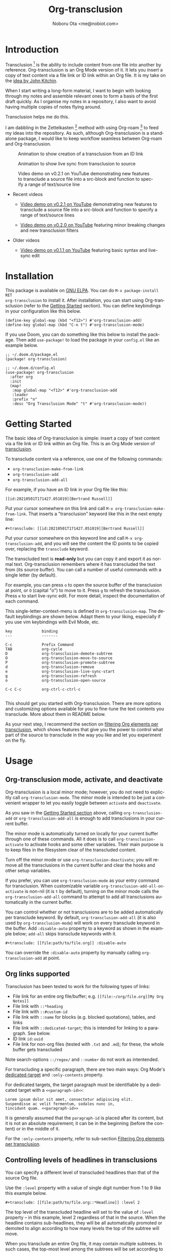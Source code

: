 #+title: Org-transclusion
#+author: Noboru Ota <me@nobiot.com>
#+language: en
#+export_file_name: org-transclusion.texi
#+texinfo_dir_category: Emacs
#+texinfo_dir_title: Org-transclusion: (org-transclusion).
#+texinfo_dir_desc: Transclusion in Org mode
#+property: LOGGING nil

#+html: <a href="https://www.gnu.org/software/emacs/"><img alt="GNU Emacs" src="https://img.shields.io/static/v1?logo=gnuemacs&logoColor=fafafa&label=Made%20for&message=GNU%20Emacs&color=7F5AB6&style=flat"/></a>
#+html: <a href="http://elpa.gnu.org/packages/org-transclusion.html"><img alt="GNU ELPA" src="https://elpa.gnu.org/packages/org-transclusion.svg"/></a>
#+html: <a href="http://elpa.gnu.org/devel/org-transclusion.html"><img alt="GNU-devel ELPA" src="https://elpa.gnu.org/devel/org-transclusion.svg"/></a>
#+html: <img alt="GPLv3" src="https://img.shields.io/badge/License-GPLv3-blue.svg">

# Note: I use the readme template that alphapapa shares on his GitHub repo <https://github.com/alphapapa/emacs-package-dev-handbook#template>. It works with the org-make-toc <https://github.com/alphapapa/org-make-toc> package, which automatically updates the table of contents.

* Contents                                                         :noexport:
:PROPERTIES:
:TOC:      :include siblings
:END:
:CONTENTS:
- [[#introduction][Introduction]]
- [[#installation][Installation]]
- [[#getting-started][Getting Started]]
- [[#usage][Usage]]
  - [[#org-transclusion-mode-activate-and-deactivate][Org-transclusion mode, activate, and deactivate]]
  - [[#org-links-supported][Org links supported]]
  - [[#controlling-levels-of-headlines-in-transclusions][Controlling levels of headlines in transclusions]]
  - [[#filtering-org-elements-per-transclusion][Filtering Org elements per transclusion]]
  - [[#live-sync-edit][Live-sync edit]]
  - [[#transclude-source-file-into-src-block][Transclude source file into src-block]]
  - [[#transclude-range-of-lines-for-text-and-source-files][Transclude range of lines for text and source files]]
  - [[#extensions---support-org-indent-mode][Extensions - Support org-indent-mode]]
- [[#customizing][Customizing]]
  - [[#customizable-filter-to-exclude-certain-org-elements][Customizable filter to exclude certain Org elements]]
  - [[#include-the-section-before-the-first-headline-org-file-only][Include the section before the first headline (Org file only)]]
  - [[#faces--fringe-bitmap][Faces & fringe bitmap]]
    - [[#face-for-the-transclude-keyword][Face for the #+transclude keyword]]
    - [[#faces-for-the-fringes-next-to-transcluded-region-and-source-region][Faces for the fringes next to transcluded region and source region]]
  - [[#keybindings][Keybindings]]
- [[#known-limitations][Known Limitations]]
- [[#credits][Credits]]
  - [[#original-idea-by-john-kitchin][Original idea by John Kitchin]]
  - [[#text-clone][Text-Clone]]
- [[#development][Development]]
  - [[#notes-on-pull-requests-and-free-software-foundation-fsf-copy-right-assignment][Notes on pull requests and Free Software Foundation (FSF) copy right assignment]]
- [[#license][License]]
:END:

* Introduction
:PROPERTIES:
:CUSTOM_ID: introduction
:TOC:     :depth 0
:END:

Transclusion [fn:1:https://en.wikipedia.org/wiki/Transclusion] is the ability to include content from one file into another by reference. Org-transclusion is an Org Mode version of it. It lets you insert a copy of text content via a file link or ID link within an Org file. It is my take on the [[#original-idea-by-john-kitchin][idea by John Kitchin]].

When I start writing a long-form material, I want to begin with looking through my notes and assemble relevant ones to form a basis of the first draft quickly. As I organise my notes in a repository, I also want to avoid having multiple copies of notes flying around.

Transclusion helps me do this.

I am dabbling in the Zettelkasten [fn:2:https://writingcooperative.com/zettelkasten-how-one-german-scholar-was-so-freakishly-productive-997e4e0ca125] method with using Org-roam [fn:3:https://www.orgroam.com/] to feed my ideas into the repository. As such, although Org-transclusion is a standalone package, I would like to keep workflow seamless between Org-roam and Org-transclusion.

#+caption: Animation to show creation of a transclusion from an ID link
[[./resources/2021-09-10-transclusion.gif]]

#+caption: Animation to show live sync from transclusion to source
[[./resources/2021-05-01-org-transclusion-0.1.0-live-sync.gif]]

#+caption: Video demo on v0.2.1 on YouTube demonstrating new features to transclude a source file into a src-block and function to specify a range of text/source line
[[./resources/demo9-title.png]]

- Recent videos
  
  + [[https://youtu.be/ueaPiA622wA][Video demo on v0.2.1 on YouTube]] demonstrating new features to transclude a source file into a src-block and function to specify a range of text/source lines
    
  + [[https://youtu.be/idlFzWeygwA][Video demo on v0.2.0 on YouTube]] featuring minor breaking changes and new transclusion filters

- Older videos
  
  + [[https://youtu.be/idlFzWeygwA][Video demo on v0.1.1 on YouTube]] featuring basic syntax and live-sync edit

* Installation
:PROPERTIES:
:TOC:      :depth 0
:END:

This package is available on [[https://elpa.gnu.org/packages/org-transclusion.html][GNU ELPA]]. You can do =M-x package-install RET
org-transclusion= to install it.  After installation, you can start using
Org-transclusion (refer to the [[#getting-started][Getting Started]] section).  You can define
keybindings in your configuration like this below.

#+BEGIN_SRC elisp
  (define-key global-map (kbd "<f12>") #'org-transclusion-add)
  (define-key global-map (kbd "C-n t") #'org-transclusion-mode)
#+END_SRC

If you use Doom, you can do something like this below to install the package.  Then add =use-package!= to load the package in your =config.el= like an example below.

#+begin_src elisp
  ;; ~/.doom.d/package.el
  (package! org-transclusion)
#+end_src


#+begin_src elisp
  ;; ~/.doom.d/config.el
  (use-package! org-transclusion
    :after org
    :init
    (map!
     :map global-map "<f12>" #'org-transclusion-add
     :leader
     :prefix "n"
     :desc "Org Transclusion Mode" "t" #'org-transclusion-mode))
#+end_src

* Getting Started
:PROPERTIES:
:CUSTOM_ID: getting-started
:END:

The basic idea of Org-transclusion is simple: insert a copy of text content via a file link or ID link within an Org file. This is an Org Mode version of [[https://en.wikipedia.org/wiki/Transclusion][transclusion]].

To transclude content via a reference, use one of the following commands:

- =org-transclusion-make-from-link=
- =org-transclusion-add=
- =org-transclusion-add-all=

For example, if you have an ID link in your Org file like this:

#+begin_example
[[id:20210501T171427.051019][Bertrand Russell]]
#+end_example

Put your cursor somewhere on this link and call  =M-x org-transclusion-make-from-link=. That inserts a "transclusion" keyword like this in the next empty line:

#+begin_example
#+transclude: [[id:20210501T171427.051019][Bertrand Russell]]
#+end_example

Put your cursor somewhere on this keyword line and call =M-x org-transclusion-add=, and you will see the content the ID points to be copied over, replacing the =transclude= keyword.

[[./resources/2021-05-09T190918.png]]

The transcluded text is *read-only* but you can copy it and export it as normal text. Org-transclusion remembers where it has transcluded the text from (its source buffer).  You can call a number of useful commands with a single letter (by default).

For example, you can press =o= to open the source buffer of the transclusion at point, or =O= (capital "o") to move to it. Press =g= to refresh the transclusion. Press =e= to start live-sync edit. For more detail, inspect the documentation of each command.

This single-letter-context-menu is defined in  =org-transclusion-map=. The default keybindings are shown below. Adapt them to your liking, especially if you use vim keybindings with Evil Mode, etc.

#+begin_src elisp :exports none
(substitute-command-keys "\\{org-transclusion-map}")
#+end_src

#+name: org-transclusion-map
#+caption: Default org-transclusion-map
#+begin_example
key             binding
---             -------

C-c             Prefix Command
TAB             org-cycle
D               org-transclusion-demote-subtree
O               org-transclusion-move-to-source
P               org-transclusion-promote-subtree
d               org-transclusion-remove
e               org-transclusion-live-sync-start
g               org-transclusion-refresh
o               org-transclusion-open-source

C-c C-c         org-ctrl-c-ctrl-c

#+end_example

This should get you started with Org-transclusion. There are more options and customizing options available for you to fine-tune the text contents you transclude. More about them in README below.

As your next step, I recommend the section on [[#filtering-org-elements-per-transclusion][filtering Org elements per transclusion]], which shows features that give you the power to control what part of the source to transclude in the way you like and let you experiment on the fly.

* Usage
:PROPERTIES:
:TOC:      :depth 1
:END:

** Org-transclusion mode, activate, and deactivate

Org-transclusion is a local minor mode; however, you do not need to explicitly call =org-transclusion-mode=. The minor mode is intended to be just a convenient wrapper to let you easily toggle between =activate= and =deactivate=.

As you saw in the [[#getting-started][Getting Started section]] above, calling =org-transclusion-add= or =org-transclusion-add-all= is enough to add transclusions in your current buffer.

The minor mode is automatically turned on locally for your current buffer through one of these commands. All it does is to call =org-transclusion-activate=  to activate hooks and some other variables. Their main purpose is to keep files in the filesystem clear of the transcluded content.

Turn off the minor mode or use =org-transclusion-deactivate=; you will remove all the transclusions in the current buffer and clear the hooks and other setup variables.

If you prefer, you can use =org-transclusion-mode= as your entry command for transclusion. When customizable variable =org-transclusion-add-all-on-activate= is non-nil (it is =t= by default), turning on the minor mode calls the =org-transclusion-add-all= command to attempt to add all transclusions automatically in the current buffer.

You can control whether or not transclusions are to be added automatically per transclude keyword. By default, =org-transclusion-add-all= (it is also used by =org-transclusion-mode=) will work on every transclude keyword in the buffer. Add =:disable-auto= property to a keyword as shown in the example below; =add-all= skips transclude keywords with it.

#+begin_example
#+transclude: [[file:path/to/file.org]] :disable-auto
#+end_example

You can override the =:disable-auto= property by manually calling =org-transclusion-add= at point.

** Org links supported
:PROPERTIES:
:CUSTOM_ID: org-links-supported
:END:

Transclusion has been tested to work for the following types of links:

- File link for an entire org file/buffer; e.g. =[[file:~/org/file.org][My Org Notes]]=
- File link with =::*heading=
- File link with =::#custom-id=
- File link with =::name= for blocks (e.g. blocked quotations), tables, and links
- File link with =::dedicated-target=; this is intended for linking to a paragraph. See below.
- ID link =id:uuid=
- File link for non-org files (tested with =.txt= and =.md=); for these, the whole buffer gets transcluded

Note search-options =::/regex/= and =::number= do not work as intentended.

For transcluding a specific paragraph, there are two main ways: Org Mode's [[https://orgmode.org/manual/Internal-Links.html#Internal-Links][dedicated-target]] and =:only-contents= property.

For dedicated targets, the target paragraph must be identifiable by a dedicated target with a =<<paragraph-id>>=:

#+begin_example
Lorem ipsum dolor sit amet, consectetur adipiscing elit.
Suspendisse ac velit fermentum, sodales nunc in,
tincidunt quam. <<paragraph-id>>
#+end_example

It is generally assumed that the =paragraph-id= is placed after its content, but it is not an absolute requirement; it can be in the beginning (before the content) or in the middle of it.

For the =:only-contents= property, refer to sub-section [[#filtering-org-elements-per-transclusion][Filtering Org elements per transclusion]].

** Controlling levels of headlines in transclusions

You can specify a different level of transcluded headlines than that of the source Org file.

Use the =:level= property with a value of single digit number from 1 to 9 like this example below.

#+begin_example
#+transclude: [[file:path/to/file.org::*Headline]] :level 2
#+end_example

The top level of the transcluded headline will set to the value of =:level= property -- in this example, level 2 regardless of that in the source. When the headline contains sub-headlines, they will be all automatically promoted or demoted to align according to how many levels the top of the subtree will move.

When you transclude an entire Org file, it may contain multiple subtrees. In such cases, the top-most level among the subtrees will be set according to the =:level= property; the rest of headlines in the buffer will align accordingly.

** Filtering Org elements per transclusion
:PROPERTIES:
:CUSTOM_ID: filtering-org-elements-per-transclusion
:END:

You can control what elements to include in many different ways with using various filters. The filters work in two layers: customizable variable and properties per transclude keyword.

The following two customizable variables are applicable to all transclusions globally. You can think of them as the global default.

- =org-transclusion-exclude-elements= ::
  This customizable variable globally defines the exclusion filter for elements. It is a list of symbols; the acceptable values can be seen by inspecting =org-element-all-elements=. The default is to exclude =property-drawer=.

  Refer also to the [[#customizable-filter-to-exclude-certain-org-elements][sub-section on this user option]].

- =org-transclusion-include-first-section= ::
  This customizing variable globally defines whether or not to include the first section of the source Org file. The first section is the part before the first headline -- that's the section that typically contains =#+title=, =#+author=, and so on. Many people also write notes in it without adding any headlines. Note that this user option's default is now =t= (changed from =nil= as users seem to spend time to "correct" this issue). Turn it to =t= if you wish to transclude the content from the first section of your Org files. If you wish to exclude the "meta data" defined by =#+title= and others, exclude =keyword= as described in this section -- these meta data are defined with using the =keyword= element of Org Mode.

  Refer also to the [[#include-the-section-before-the-first-headline-org-file-only][sub-section on this user option]].

In addition to the global user options above, you can fine-tune the default exclusion filter per transclusion. Add following properties to transclusions you wish to apply additional filters.

- =:only-contents= ::
  This property lets you exclude titles of headlines when you transclude a subtree (headline); you transclude only the contents. When the subtree contains sub-headlines, all the contents will be transcluded.

  Add =:only-contents= without any value like this example:

#+begin_example
#+transclude: [[file:path/to/file.org]] :only-contents
#+end_example

- =:exclude-elements= ::
  This property lets you *add* elements to exclude per transclusion on top of the variable =org-transclusion-exclude-elements= defines. You cannot *remove* the ones defined by it; thus, it is intended that you use the customizable variable as your global default and fine-tune it by the property per transclusion.

  Add =:exclude-elements= with a list of elements (each one as defined by =org-element-all-elements=) separated by a space inside double quotation marks like this example:

#+begin_example
#+transclude: [[file:path/to/file.org]] :exclude-elements "drawer keyword"
#+end_example

*** Combining =:only-contents= and =:exclude-elements=

You can combine =:only-contents= and =:exclude-elements= to control how you transclude a subtree. Refer to the example screen shots below (the colored labels are added to the images for illustration purposes and not part of the Emacs buffers).

[[./resources/2021-06-05_v0.2.0-01.png]]
*Figure 1*. *Left*. Three transclusions with different properties; *Right*. Source to be transcluded

[[./resources/2021-06-05_v0.2.0-02.png]]
*Figure 2*. *Left*. Only the root-level headline is transcluded

[[./resources/2021-06-05_v0.2.0-03.png]]
*Figure 3*. *Left*. Content of the entire subtree, including sub-headlines, is transcluded

[[./resources/2021-06-05_v0.2.0-04.png]]
*Figure 3*. *Left*. Combined; only the content of top-level headline is transcluded

*** Notes on excluding the headline element

If you add =headline= as a list of elements to exclude, you exclude sub-headlines within your subtrees. You will still transclude the contents of the top-most level of the subtrees.

If you are transcluding only one subtree, this should be intuitive. If you transclude a whole buffer, you might be transcluding multiple subtrees. In some cases, this can be a little anti-intuitive. In the following examples, you will be transcluding three subtrees -- even though the first headline levels are lower than the third one, the first two are still the top-most level of their own respective subtrees.

#+begin_example
  ** Headline 1
     Content of Headline 1
  ** Headline 2
     Content of Headline 2
  * Headline 3
    Content of Headline
#+end_example

** Live-sync edit
:PROPERTIES:
:CUSTOM_ID: live-sync-edit
:END:

*Experimental.* You can start live-sync edit by pressing =e= (by default) on a text element you want to edit. This will put a colored overlay on top of the region being live-synced and brings up another buffer that visits the source file of the transclusion. The source buffer will also have a corresponding overlay to the region being edited and live-synced.

If you have other windows open, they will be temporarily hidden -- Org-transclusion will remembers your current window layout and attempts to recover it when you exit live-sync edit.

In the live-sync edit region, you can freely type to edit the transclusion or source regions; they will sync simultaneously.

Once done with editing, press =C-c C-c= to exit live-sync edit. The key is bound to =org-transclusion-live-sync-exit=. It will turn off the live sync edit but keep the transclusion on.

In the live-sync edit region, the normal =yank= command (=C-y=) is replaced with a special command =org-transclusion-live-sync-paste=. This command lets the pasted text inherit the text-properties of the transcluded region correctly; the normal yank does not have this feature and thus causes some inconvenience in live-sync edit. If you use vim keybindings (e.g. =evil-mode=), it is advised that you review the default keybindings. You can customize the local keybindings for the live-sync region by =org-transclusion-live-sync-map=.

*Note*: that during live-sync edit, file's content gets saved to the filesystem as is -- i.e. the transcluded text will be saved instead of the =#+transclude:= keyword. If you kill buffer or quit Emacs, other hooks will still remove the transclusion to keep the file clear of the transcluded copy, leaving only the keyword in the file system.

#+begin_src elisp :exports no
  (substitute-command-keys "\\{org-transclusion-live-sync-map}")
#+end_src

#+name: org-transclusion-live-sync-map
#+caption: Default org-transclusion-live-sync-map
#+begin_example
 key                   binding
 ---                   -------

 C-c                   Prefix Command
 C-y                   org-transclusion-live-sync-paste

 C-c C-c               org-transclusion-live-sync-exit

 *Also inherits ‘org-mode-map’
#+end_example

** Transclude source file into src-block
:PROPERTIES:
:CUSTOM_ID: transclude-source-file-into-src-block
:END:

You can transclude a source file into an Org's src block. Use the =:src= property and specify the language you would like to use like this:

#+begin_example
#+transclude: [[file:../../test/python-1.py]] :src python
#+end_example

The content you specify in the link gets wrapped into a src-block with the language like this:

#+begin_example
,#+begin_src python
[... content of python-1.py]
,#+end_src
#+end_example

Use =:rest= property to define additional properties you would like to add for the src-block. The double quotation marks are mandatory for the =:rest= property.

#+begin_example
#+transclude: [[file:../../test/python-3.py]]  :src python :rest ":session :results value"
#+end_example

The source block will have the additional properties:
#+begin_example
,#+begin_src python :session :results value
#+end_example

** Transclude range of lines for text and source files
:PROPERTIES:
:CUSTOM_ID: transclude-range-of-lines-for-text-and-source-files
:END:

*** =:lines= property to specify a range of lines
You can specify a range of lines to transclude from a source and text file. Use the =:lines= property like this.

#+begin_example
#+transclude: [[file:../../test/test.txt]] :lines 3-5
#+end_example

The rage is specified by the number "3-5"; in this case, lines from 3 to 5, both lines inclusive.

To transclude a single line, have the the same number in both places (e.g. 10-10, meaning line 10 only).

One of the numbers can be omitted.  When the first number is omitted (e.g. -10), it means from the beginning of the file to line 10. Likewise, when the second number is omitted (e.g. 10-), it means from line 10 to the end of file.

You can combine the =:lines= property with the =:src= property to transclude only a certain range of source files (Example 1 below).

For Org's file links, you can use [[https://orgmode.org/manual/Search-Options.html][search options]] specified by the "::" (two colons) notation. When a search finds a line that includes the string, the Org-transclude counts it as the starting line 1 for the  =:lines= property.

Example 1: This transcludes the four lines of the source file from the line that contains string "id-1234" (including that line counted as line 1).
#+begin_example
#+transclude: [[file:../../test/python-1.py::id-1234]] :lines 1-4 :src python
#+end_example

Example 2: This transcludes only the single line that contains the line found by the search option for text string "Transcendental Ontology"
#+begin_example
#+transclude: [[file:../../test/test.txt::Transcendental Ontology]] :lines 1-1
#+end_example

Note search-options =::/regex/= and =::number= do not work as intended.

*** =:end= property to specify a search term to dynamically look for the end of a range

You can add =:end= property and specify the search term as its value.  Surround the search term with double quotation marks (mandatory).

See Example 3 below. This transclusion will look for =id-1234= as the beginning line of the range as specified by the search option =::id-1234= in the link. With the =:end= property, the search term =id-1234 end here= defines the end of the range. The search looks for =id-123 end here= in the body text, and use the line one before the one where the text is find (thus, the transcluded range will not contain =id-1234 end here=).

You can also combined =:lines= property with =:end= property.  It will only displace the beginning, and the end part of the range (the second number after the hyphen "-")  is ignored. In the same example, the beginning of the range is the one line after the line where "id-1234" is found; it's the "second line, or line 2".  Instead of transcluding until the end of the buffer, the end is defined by the =:end= property.

Example 3:
#+begin_example
#+transclude: [[file:../../test/python-1.py::id-1234]] :lines 2- :src python :end "id-1234 end here"
#+end_example

** Extensions - Support =org-indent-mode=
:PROPERTIES:
:CUSTOM_ID: extensions---support-org-indent-mode
:END:

Org-transclusion provides a simple extension framework, where you can use =customize= to selectively add new features. Currently there are two extensions provided. Support for =org-indent-mode= is an extension, which is inactive by default.

- (on by default) org-transclusion-src-lines :: Add features for =:src= and =:lines= properties to #+transclude. It is meant for non-Org files such as program source and text files
- (off by default) org-transclusion-indent-mode :: Support org-indent-mode

[[file:resources/2021-09-05T164930.png]]

If you use =customize=, the features are loaded automatically. Note that it does not "unload" the feature until you relaunch Emacs.

If you do not use =customize= (e.g. Doom), you may need to explicitly require an extension. For example, to activate =org-transclusion-indent-mode=, you might need to add something like this in your configuration file.

 #+begin_src  emacs-lisp
;; Ensure that load-path to org-transclusion is already added
;; (add-to-list  'load-path "path/to/org-transclusion/")
(add-to-list 'org-transclusion-extensions 'org-transclusion-indent-mode)
(require 'org-transclusion-indent-mode)
 #+end_src

** COMMENT List of Commands

- =org-transclusion-mode= ::
- =org-transclusion-make-from-link= ::
- =org-transclusion-add= ::
- =org-transclusion-add-all= ::
- =org-transclusion-remove= ::
- =org-transclusion-remove-all= ::
- =org-transclusion-refresh= ::
- =org-transclusion-promote-subtree= ::
- =org-transclusion-demote-subtree= ::
- =org-transclusion-open-source= ::
- =org-transclusion-move-to-source= ::
- =org-transclusion-live-sync-start= ::
- =org-transclusion-live-sync-exit= ::
- =org-transclusion-live-sync-paste= ::

* Customizing

You can customize settings in the =org-transclusion= group.

- =org-transclusion-extensions= :: Defines extensions to be loaded with
  org-transclusion.el. If you use =customize=, the extensions are loaded by it.
  If you don't, you likely need to explicitly use =require= to load them.

- =org-transclusion-add-all-on-activate= :: Defines whether or not all the
  active transclusions (with =t=) get automatically transcluded on minor mode
  activation (=org-transclusion-mode=). This does not affect the manual
  activation when you directly call =org-transclusion-activate=

- =org-transclusion-exclude-elements= :: See [[#customizable-filter-to-exclude-certain-org-elements][sub-section]] below

- =org-transclusion-include-first-section= :: See [[#include-the-section-before-the-first-headline-org-file-only][sub-section]] below

- =org-transclusion-open-source-display-action-list= :: You can customize the
  way the =org-transclusion-open-source= function displays the source buffer for
  the transclusion. You specify the "action" in the way defined by the built-in
  =display-buffer= function. Refer to its in-system documentation (with =C-h f=)
  for the accepted values. =M-x customize= can also guide you with the types of
  values with the widget.

- =org-transclusion-mode-lighter= :: Define the lighter for Org-transclusion
  minor mode. The default is " OT".

** Customizable filter to exclude certain Org elements
:PROPERTIES:
:CUSTOM_ID: customizable-filter-to-exclude-certain-org-elements
:END:

Set customizable variable =org-transclusion-exclude-elements= to define which elements to be *excluded* in the transclusion.

The filter works for all supported types of links within an Org file when transcluding an entire Org file, and parts of it (headlines, custom ID, etc.). There is no filter for non-Org files.

It is a list of symbols, and the default is =(property-drawer)=. The accepted values are the ones defined by =org-element-all-elements= (Org's standard set of elements; refer to its documentation for an exhaustive list).

You can also fine-tune the exclusion filter per transclusion. Refer to the sub-section on [[#filtering-org-elements-per-transclusion][filtering Org elements per transclusion]].

** Include the section before the first headline (Org file only)
:PROPERTIES:
:CUSTOM_ID: include-the-section-before-the-first-headline-org-file-only
:END:

You can include the first section (section before the first headline) of an Org file. It is toggled via customizable variable =org-transclusion-include-first-section=. Its default value is =t=. Set it to =t= (or non-nil) to transclude the first section. It also works when the first section is followed by headlines.

** Faces & fringe bitmap

*** Face for the =#+transclude= keyword

You can set your own face to the =#+transclude= keyword with using the =org-transclusion-keyword= face.

*** Faces for the fringes next to transcluded region and source region

If the fringes that indicate transcluding and source regions are not visible in your system (e.g. Doom), try adding background and/or foreground colors to these custom faces.

- org-transclusion-source-fringe
- org-transclusion-fringe

Here is an example image from [[https://github.com/nobiot/org-transclusion/issues/75][this issue]]:

[[https://user-images.githubusercontent.com/12507865/118443158-de6a2480-b6eb-11eb-81d0-a2778ed5f779.png]]

To customize a face, it's probably the easiest to use =M-x customize-face=. If you want to use Elisp for some reason (e.g. on Doom), something like this below should set faces. Experiment with the colors of your choice. By default, the faces above have no values.

#+begin_src elisp
  (set-face-attribute
   'org-transclusion-fringe nil
   :foreground "green"
   :background "green")
#+end_src

For colors, where "green" is,  you can also use something like "#62c86a" (Emacs calls it "RGB triple"; you can refer to in-system manual Emacs > Colors). You might also like to refer to a list of currently defined faces in your Emacs by =list-faces-display=.

Other faces:
- org-transclusion-source
- org-transclusion-source-edit
- org-transclusion
- org-transclusion-edit

I do not know if bitmap can be customizable after it's been defined (TBC).
- org-transclusion-fringe-bitmap ::
  It is used for the fringe that indicates the transcluded region. It works only in a graphical environment (not in terminal).

** Keybindings

- =org-transclusion-map=
- =org-transclusion-live-sync-map=

* Known Limitations
Note this section is still incomplete, not exhaustive for "known" limitations.

- Org link's search-options =::/regex/= and =::number= do not work as intended.

- =org-transclusion-live-sync-start= does not support all Org elements ::
  For transclusions of Org elements or buffers, live-sync works only on the following elements:
  =center-block=, =drawer=, =dynamic-block=, =latex-environment=, =paragraph=, =plain-list=, =quote-block=, =special-block=, =table=, and =verse-block=.

  It is known that live-sync does not work for the other elements; namely:
  =comment-block=, =export-block=, =example-block=, =fixed-width=, =keyword=, =src-block=, and =property-drawerd=.

  More technical reason for this limitation is documented in the docstring of function =org-transclusion-live-sync-enclosing-element=.

  Work is in progress to lift this limitation but I'm still experimenting different ideas.

- =org-indent-mode= may not work well with Org-transclusion ::
  A new extension has been added to support =org-indent-mode=
  Refer to [[#extensions---support-org-indent-mode][this section]].

- Doom's customization may interfere with Org-transclusion ::
  Refer to issue #52[fn:4:https://github.com/nobiot/org-transclusion/issues/52]. The symptom is that in Doom you get an error message that includes this: "progn: ‘recenter’ing a window that does not display current-buffer." Adding this in your configuration has been reported to fix the issue:

  =(advice-remove 'org-link-search '+org--recenter-after-follow-link-a)=

  It is probably rather drastic a measure. I will appreciate it if you find a less drastic way that works. Thank you.

- Org refile does not work "properly" on the transcluded headlines ::
  Refer to issue #20[fn:5:https://github.com/nobiot/org-transclusion/issues/20]. I don't intend to support this -- refile the source, not the transcluded copy.

- Org-transclusion does not support expansion of noweb references when a transcluded source block code has them ::
  Refer to issue #86[fn:6:https://github.com/nobiot/org-transclusion/issues/86]. You will get "Text read-only" error when export tries to expand the noweb references into the source code. †noweb reference[fn:7:https://orgmode.org/manual/Noweb-Reference-Syntax.html]

* Credits
** Original idea by John Kitchin
:PROPERTIES:
:CUSTOM_ID: original-idea-by-john-kitchin
:END:

https://github.com/alphapapa/transclusion-in-emacs#org-mode

#+begin_quote
{O} transcluding some org-elements in multiple places
[2016-12-09 Fri] John Kitchin asks:

I have an idea for how I could transclude “copies” or links to org-elements in multiple places and keep them up to date. A prototypical example of this is I have a set of org-contacts in one place, and I want to create a new list of people for a committee in a new place made of “copies” of the contact headlines. But I do not really want to duplicate the headlines, and if I modify one, I want it reflected in the other places. I do not want just links to those contacts, because then I can not do things with org-map-entries, and other org-machinery which needs the actual headlines/properties present. Another example might be I want a table in two places, but the contents of them should stay synchronized, ditto for a code block.

This idea was inspired by https://github.com/gregdetre/emacs-freex.

The idea starts with creating (wait for it…) a new link ;) In a document where I want to transclude a headline, I would enter something like:

transclude:some-file.org::*headline title

Then, I would rely on the font-lock system to replace that link with the headline and its contents (via the :activate-func link property), and to put an overlay on it with a bunch of useful properties, including modification hooks that would update the source if I change the the element in this document, and some visual indication that it is transcluded (e.g. light gray background/tooltip).

I would create a kill-buffer hook function that would replace that transcluded content with the original link. A focus-in hook function would make sure the transcluded content is updated when you enter the frame. So when the file is not open, there is just a transclude link indicating what should be put there, and when it is open, the overlay modification hooks and focus hook should ensure everything stays synchronized (as long as external processes are not modifying the contents).

It seems like this could work well for headlines, and named tables, src blocks, and probably any other element that can be addressed by a name/ID.
#+end_quote

** Text-Clone
=text-clone.el= is an extension of text-clone functions written as part of GNU Emacs in =subr.el=.  The first adaption to extend text-clone functions to work across buffers was published in StackExchange by the user named Tobias in March 2020. It can be found at https://emacs.stackexchange.com/questions/56201/is-there-an-emacs-package-which-can-mirror-a-region/56202#56202. The text-clone library takes this line of work further.

* Development

- Get involved in a discussion in [[https://org-roam.discourse.group/t/prototype-transclusion-block-reference-with-emacs-org-mode/830][Org-roam forum]] (the package is originally aimed for its users, me included)

- Create issues, discussion, and/or pull requests. All welcome.

** Notes on pull requests and Free Software Foundation (FSF) copy right assignment

Org-transclusion is part of GNU ELPA and thus copyrighted by the Free Software Foundation[fn:8:http://fsf.org] (FSF). This means that anyone who is making a substantive code contribution will need to "assign the copyright for your contributions to the FSF so that they can be included in GNU Emacs" (Org Mode website[fn:9:https://orgmode.org/contribute.html#copyright]).

Thank you.

* License

Org-transclusion is licensed under a GPLv3 license. For a full copy of the license, refer to [[./LICENSE][LICENSE]].

This documentation is licensed under the GNU Free Documentation License, version 1.3.

#+include "./docs/fdl.texi"

# Local Variables:
# eval: (require 'org-make-toc)
# before-save-hook: org-make-toc
# org-export-with-properties: ()
# org-export-with-title: t
# End:
